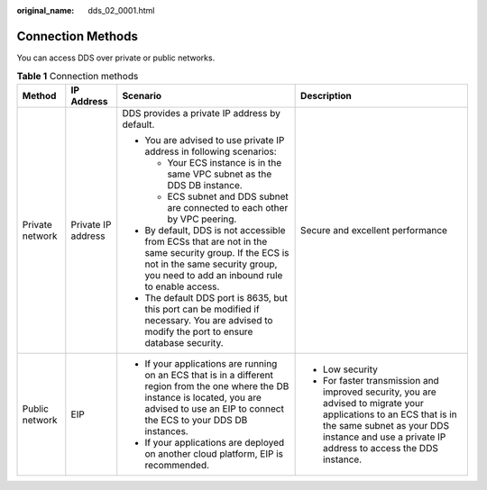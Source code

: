 :original_name: dds_02_0001.html

.. _dds_02_0001:

Connection Methods
==================

You can access DDS over private or public networks.

.. table:: **Table 1** Connection methods

   +-----------------+--------------------+-------------------------------------------------------------------------------------------------------------------------------------------------------------------------------------------------------+-------------------------------------------------------------------------------------------------------------------------------------------------------------------------------------------------------------------+
   | Method          | IP Address         | Scenario                                                                                                                                                                                              | Description                                                                                                                                                                                                       |
   +=================+====================+=======================================================================================================================================================================================================+===================================================================================================================================================================================================================+
   | Private network | Private IP address | DDS provides a private IP address by default.                                                                                                                                                         | Secure and excellent performance                                                                                                                                                                                  |
   |                 |                    |                                                                                                                                                                                                       |                                                                                                                                                                                                                   |
   |                 |                    | -  You are advised to use private IP address in following scenarios:                                                                                                                                  |                                                                                                                                                                                                                   |
   |                 |                    |                                                                                                                                                                                                       |                                                                                                                                                                                                                   |
   |                 |                    |    -  Your ECS instance is in the same VPC subnet as the DDS DB instance.                                                                                                                             |                                                                                                                                                                                                                   |
   |                 |                    |    -  ECS subnet and DDS subnet are connected to each other by VPC peering.                                                                                                                           |                                                                                                                                                                                                                   |
   |                 |                    |                                                                                                                                                                                                       |                                                                                                                                                                                                                   |
   |                 |                    | -  By default, DDS is not accessible from ECSs that are not in the same security group. If the ECS is not in the same security group, you need to add an inbound rule to enable access.               |                                                                                                                                                                                                                   |
   |                 |                    | -  The default DDS port is 8635, but this port can be modified if necessary. You are advised to modify the port to ensure database security.                                                          |                                                                                                                                                                                                                   |
   +-----------------+--------------------+-------------------------------------------------------------------------------------------------------------------------------------------------------------------------------------------------------+-------------------------------------------------------------------------------------------------------------------------------------------------------------------------------------------------------------------+
   | Public network  | EIP                | -  If your applications are running on an ECS that is in a different region from the one where the DB instance is located, you are advised to use an EIP to connect the ECS to your DDS DB instances. | -  Low security                                                                                                                                                                                                   |
   |                 |                    | -  If your applications are deployed on another cloud platform, EIP is recommended.                                                                                                                   | -  For faster transmission and improved security, you are advised to migrate your applications to an ECS that is in the same subnet as your DDS instance and use a private IP address to access the DDS instance. |
   +-----------------+--------------------+-------------------------------------------------------------------------------------------------------------------------------------------------------------------------------------------------------+-------------------------------------------------------------------------------------------------------------------------------------------------------------------------------------------------------------------+
